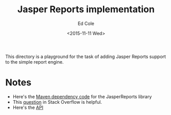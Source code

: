 #+TITLE: Jasper Reports implementation
#+DATE: <2015-11-11 Wed>
#+AUTHOR: Ed Cole
#+OPTIONS: ':nil *:t -:t ::t <:t H:3 \n:nil ^:{} arch:headline
#+OPTIONS: author:t c:nil creator:comment d:(not "LOGBOOK") date:t
#+OPTIONS: e:t email:nil f:t inline:t num:nil p:nil pri:nil stat:t
#+OPTIONS: tags:t tasks:t tex:t timestamp:t toc:nil todo:t |:t
#+CREATOR: Emacs 24.2.1 (Org mode 8.2.10)
#+DESCRIPTION:
#+EXCLUDE_TAGS: noexport
#+LANGUAGE: en
#+SELECT_TAGS: export
#+OPTIONS: html-link-use-abs-url:nil html-postamble:nil
#+OPTIONS: html-preamble:nil html-scripts:t html-style:t
#+OPTIONS: html5-fancy:nil tex:t
#+CREATOR: <a href="http://www.gnu.org/software/emacs/">Emacs</a> 24.2.1 (<a href="http://orgmode.org">Org</a> mode 8.2.10)
#+HTML_CONTAINER: div
#+HTML_DOCTYPE: xhtml-strict

This directory is a playground for the task of adding Jasper Reports support to the simple report engine.

* Notes
- Here's the [[http://mvnrepository.com/artifact/net.sf.jasperreports/jasperreports/6.2.0][Maven dependency code]] for the JasperReports library
- This [[http://stackoverflow.com/questions/33966181/how-to-pass-parameters-to-jasperreport-with-java-to-use-later-in-sql-query][question]] in Stack Overflow is helpful.
- Here's the [[http://jasperreports.sourceforge.net/api/net/sf/jasperreports/engine/export/package-summary.html][API]]
